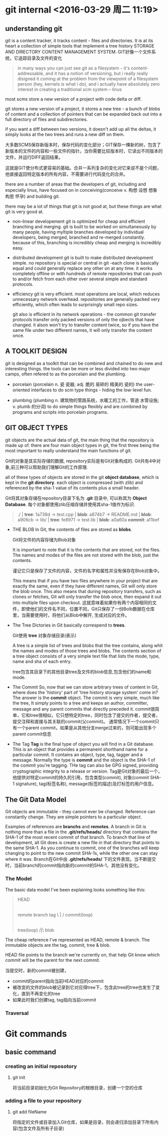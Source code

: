 
* git internal <2016-03-29 周二 11:19>

** understanding git
git is a content tracker, it tracks content - files and directories.
It is at its heart a collection of simple tools that implement a tree history STORAGE AND DIRECTORY CONTENT MANAGEMENT SYSTEM.
GIT好像一个文件系统，它追踪目录及文件的变化
#+BEGIN_QUOTE
in many ways you can just see git as a filesystem - it's content-addressable, and it has a notion of versioning, but i really really disigned it coming at the problem from the viewpoint of a filesystem person (hey, kernels is what i do), and i actually have absolutely zero interest in creating a traditional scm system -- linus
#+END_QUOTE


most scms store a new version of a project with code delta or diff.

git stores a new version of a project, it stores a new tree - a bunch of blobs of content and a collection of pointers that can be expanded back out into a full directory of files and subdirectories.

if you want a diff between two versions, it doesn't add up all the deltas, it simply looks at the two trees and runs a new diff on them.


大多数SCMS保存新版本时，保存代码的变化部分；GIT保存一棵新的树，包含了新版本的文件的内容和一些文件的指针。当你需要比较版本时，它读出不同版本的文件，并运行DIFF返回结果。

这就是GIT使分布式更容易的基础。合并一系列复杂的变化对它来说不是个问题，他直接返回特定版本的所有内容，不需要进行代码变化的合并。

there are a number of areas that the developers of git, including and especially linus, have focused on in conceiving(conceive v. 构想 设想 想象 构思 怀孕) and building git.

there may be a lot of things that git is not good at, but these things are what git is very good at.

+ non-linear developement
  git is optimized for cheap and efficient branching and merging.
  git is built to be worked on simultaneously by many people, having myltiple branches developed by individual developers, being merged, branched and re-merged constantly. because of this, branching is incredibly cheap and merging is incredibly easy.

+ distributed development
  git is built to make distributed development simple. no repository is special or central in git -each clone is basically equal and could generally replace any other on at any time. it works completely offline or with hundreds of remote repositories that can push to and/or fetch from each other over several simple and standard protocols.

+ efficiency
  git is very efficient. most operations are local, which reduces unnecessary network overhead. repositories are generally packed very efficiently, which often leads to surprisingly small repo sizes.

  git also is efficient in its network operations - the common git transfer protocols transfer only packed versions of only the ojbects that have changed. it alson won't try to transfer content twice, so if you have the same file under two different names, it will only transfer the content once.


** A TOOLKIT DESIGN
git is designed as a toolkit that can be combined and chained to do new and interesting things.
the tools can be more or less divided into two major camps, often refered to as the porcelain and the plumbing.

+ porcelain (porcelain n. 瓷 瓷器; adj. 脆的 易碎的 精美的 瓷的)
  the user-oriented interfaces to do scm type things - hiding the low-level fun.

+ plumbing (plumbing n. 建筑物的管路系统，水暖工的工作，管道 水管设施; v. plumb 的分词)
  to do simple things flexibly and are combined by programs and scripts into porcelain programs.


** GIT OBJECT TYPES
git objects are the actual data of git, the main thing that the repository is made up of. there are four main object types in git, the first three being the most important to really understand the main functions of git.

Git的对象是其实际存储的数据, repository实际是有Git对象构成的. Git共有4中对象,前三种可以帮助我们理解Git的工作原理.

all of these types of objects are stored in the git *object database*, which is kept in the *git directory*. each object is compressed (with zlib) and referenced by the sha-1 value of its contents plus a small header.

Git将其对象存储在repository目录下名为 *.git* 目录中, 可以称其为 *Object Database*. 每个对象都使用zlib压缩存储并使用其sha-1值作为标识.

#+begin_quote
  ./              | *tree*: 1a738d
  -> test.cpp     | *blob*: a874b7
  -> README.md    | *blob*: a906cb
  -> lib/         | *tree*: fe8971
     -> test.lib  | *blob*: a0a60a
                    *commit*: a11bef
#+end_quote

+ THE BLOB
  In Git, the contents of files are stored as *blobs*.

  Git将文件的内容存储为Blob对象

  It is important to note that it is the contents that are stored, not the files. The names and modes of the files are not stored with the blob, just the contents.

  谨记它只是保存了文件的内容，文件的名字和属性并没有保存在Blob对象中。

  This means that if you have two files anywhere in your project that are exactly the same, even if they have different names, Git will only store the blob once. This also means that during repository transfers, such as clones or fetches, Git will only transfer the blob once, then expand it out into multiple files upon checkout.
  这就意味着如果你有两个内容相同的文件，即使他们的文件名不同，位置不同，Git只保存了一份Bolb数据在仓库里，当需要使用时，将他们从Blob中解开, 生成对应的文件。

+ The Tree
  Dictories in Git basically correspend to *trees*.
  
  Git使用 *tree* 对象存储目录(表示)

  A tree is a simple list of trees and blobs that the tree contains, along whit the names and modes of those trees and blobs. The contents section of a tree object consists of a very simple text file that lists the mode, type, name and sha of each entry.

  tree包含其目录下的其他目录tree及文件的blob信息,包含他们的name和mode.

+ The Commit
  So, now that we can store arbitrary trees of content in Git, where does the 'history' part of 'tree history storage system' come in? The answer is the *commit* object.
  The commit is very simple, much like the tree, It simply points to a tree and keeps an author, committer, message and any parent commits that directly preceded it.
  commit很简单，它和tree很相似，它只想特定的tree，同时包含了提交的作者，提交者，提交注释和直接与其关联的commit(父commit)。
  通常情况下一个commit只有一个parent commit，如果是从其他分支merge过来的，则可能出现多个parent commit信息

+ The Tag
  *Tag* is the final type of object you will find in a Git database. This is an object that provides a permanent shorthand name for a particular commit. It contains an object, type, tag, tagger and a message. Normally the type is *commit* and the object is the SHA-1 of the commit you're tagging. THe tag can also be GPG signed, providing cryptographic integrity to a release or version.
  Tag是Git对象的最后一个，他提供对特定commit的持久的引用，包含类型(commit), 对象(commit SHA-1 signature), tag(标签名称), message(标签的描述)及打标签的用户信息。


** The Git Data Model
Git objects are immutable - they cannot ever be changed. Reference can constantly change. They are simple pointers to a particular object.

Examples of references are *branchs* and *remotes*.
A branch in Git is nothing more than a file in the *.git/refs/heads/* directory that contains the SHA-1 of the most recent commit of that branch. To branch that line of development, all Git does is create a new file in that directory that points to the same SHA-1. As you continue to commit, one of the branches will keep changing to point to the new commit SHA-1s, while the other one can stay where it was.
Branch在Git中由 *.git/refs/heads/* 下的文件表现。当不断提交时，当前branch的commit指向新的commit的SHA-1，其他没有变化。


*** The Model
The basic data model I've been explaining looks something like this:
#+begin_quote
                     HEAD
                      |
          remote   branch   tag
               \      |      /
                    commit(loop)
                      |
                     tree(loop)
                     /|\
                     blob
#+end_quote
The cheap reference I've represented as HEAD, remote & branch.
The immutable objects are the tag, commit, tree & blob.

HEAD file points to the branch we're currently on, that help Git know which commit will be the parent for the next commit.

当提交时，新的commit被创建，
+ commit的parent指向当前HEAD对应的commit
+ 被改变的文件的blob被记录到它对应得tree下，包含此tree的tree也发生了变化，直到不再变化的tree
+ 如果此时我们创建tag, tag指向当前commit


*** Traversal


* Git commands

** basic command
*** creating an initial reposotory
**** git init
将当前目录初始化为Git Repository的根根目录，创建一个空的仓库

*** adding a file to your repository
**** git add fileName
将指定的文件或目录加入Git仓库，如果是目录，则会递归添加目录下所有内容(包含文件及所有子目录)
